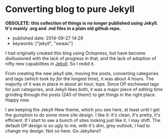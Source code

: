 * Converting blog to pure Jekyll
  :PROPERTIES:
  :CUSTOM_ID: converting-blog-to-pure-jekyll
  :END:

*OBSOLETE: this collection of things is no longer published using Jekyll. It's mainly .org and .md files in a plain old github repo.*

- published date: 2014-09-27 14:29
- keywords: ["jekyll", "swaac"]

I had originally created this blog using Octopress, but have become disillusioned with the lack of progress in that, and the lack of adoption of nifty new capabilities in [[http://jekyllrb.com][Jekyll]]. So I redid it.

From creating the new jekyll site, moving the posts, converting categories and tags (which took by /far/ the longest time), it was about 4 hours. The majority of it was in place in about an hour, tops. Since OP eschewed tags for just categories, and Jekyll likes both, it was a major piece of editing time grinding through the posts (240 of them!) to get things in the right place. Happy now.

I am keeping the Jekyll-New theme, which you see here, at least until I get the gumption to do some more site design. I like it: it's clean, it's pretty, it's efficient. If I start to see a bunch of sites looking just like it, I may shift. The default OP design is so ugly to me, with it's dim, grey outlook, I had to change my design. Not so here. Go Jekyllers!!
